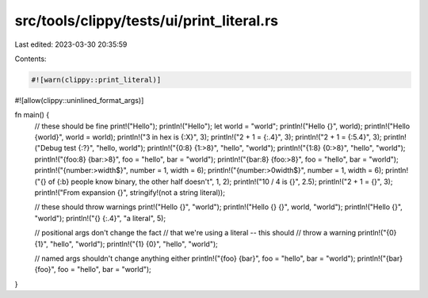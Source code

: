 src/tools/clippy/tests/ui/print_literal.rs
==========================================

Last edited: 2023-03-30 20:35:59

Contents:

.. code-block:: rs

    #![warn(clippy::print_literal)]
#![allow(clippy::uninlined_format_args)]

fn main() {
    // these should be fine
    print!("Hello");
    println!("Hello");
    let world = "world";
    println!("Hello {}", world);
    println!("Hello {world}", world = world);
    println!("3 in hex is {:X}", 3);
    println!("2 + 1 = {:.4}", 3);
    println!("2 + 1 = {:5.4}", 3);
    println!("Debug test {:?}", "hello, world");
    println!("{0:8} {1:>8}", "hello", "world");
    println!("{1:8} {0:>8}", "hello", "world");
    println!("{foo:8} {bar:>8}", foo = "hello", bar = "world");
    println!("{bar:8} {foo:>8}", foo = "hello", bar = "world");
    println!("{number:>width$}", number = 1, width = 6);
    println!("{number:>0width$}", number = 1, width = 6);
    println!("{} of {:b} people know binary, the other half doesn't", 1, 2);
    println!("10 / 4 is {}", 2.5);
    println!("2 + 1 = {}", 3);
    println!("From expansion {}", stringify!(not a string literal));

    // these should throw warnings
    print!("Hello {}", "world");
    println!("Hello {} {}", world, "world");
    println!("Hello {}", "world");
    println!("{} {:.4}", "a literal", 5);

    // positional args don't change the fact
    // that we're using a literal -- this should
    // throw a warning
    println!("{0} {1}", "hello", "world");
    println!("{1} {0}", "hello", "world");

    // named args shouldn't change anything either
    println!("{foo} {bar}", foo = "hello", bar = "world");
    println!("{bar} {foo}", foo = "hello", bar = "world");
}


